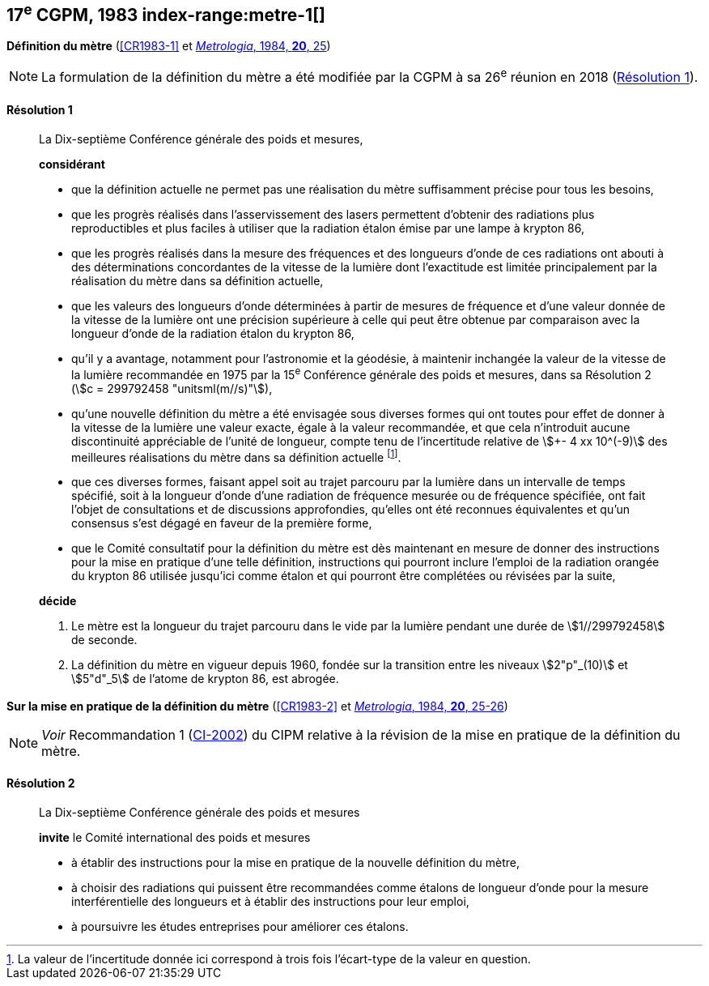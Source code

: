 [[cgpm17e1983]]
[%unnumbered]
== 17^e^ CGPM, 1983 index-range:metre-1[(((mètre (stem:["unitsml(m)"]))))]

[[cgpm17e1983r1]]
[%unnumbered]
=== {blank}

[.variant-title,type=quoted]
*Définition du mètre* (<<CR1983-1>> et <<Met_20_1_25,_Metrologia_, 1984, *20*, 25>>)

NOTE: La formulation de la définition du mètre a été
modifiée par la CGPM à sa 26^e^ réunion en 2018 (<<cgpm26th2018r1r1,Résolution 1>>).

[[cgpm17e1983r1r1]]
==== Résolution 1
____

La Dix-septième Conférence générale des poids et mesures,

*considérant*

* que la définition actuelle ne permet pas une réalisation du mètre suffisamment précise pour
tous les besoins,
* que les progrès réalisés dans l’asservissement des lasers permettent d’obtenir des radiations
plus reproductibles et plus faciles à utiliser que la radiation étalon émise par une lampe à
krypton 86,
(((longueur)))

* que les progrès réalisés dans la mesure des fréquences et des longueurs d’onde de ces
radiations ont abouti à des déterminations concordantes de la vitesse de la lumière dont
l’exactitude est limitée principalement par la réalisation du mètre dans sa définition actuelle,
* que les valeurs des longueurs d’onde déterminées à partir de mesures de fréquence et d’une
valeur donnée de la vitesse de la lumière ont une précision supérieure à celle qui peut être
obtenue par comparaison avec la longueur d’onde de la radiation étalon du krypton 86,
* qu’il y a avantage, notamment pour l’astronomie et la géodésie, à maintenir inchangée la valeur
de la vitesse de la lumière recommandée en 1975 par la 15^e^ Conférence générale des poids et
mesures, dans sa Résolution 2 (stem:[c = 299792458 "unitsml(m//s)"]),
* qu’une nouvelle définition du mètre a été envisagée sous diverses formes qui ont toutes pour
effet de donner à la vitesse de la lumière une valeur exacte, égale à la valeur recommandée, et
que cela n’introduit aucune dis((continuité)) appréciable de l’unité de ((longueur)), compte tenu de
l’incertitude relative de stem:[+- 4 xx 10^(-9)] des meilleures réalisations du mètre dans sa définition
actuelle footnote:[La valeur de l’incertitude donnée ici correspond à
trois fois l’écart-type de la valeur en question.].
* que ces diverses formes, faisant appel soit au trajet parcouru par la lumière dans un intervalle
de temps spécifié, soit à la ((longueur)) d’onde d’une radiation de fréquence mesurée ou de
fréquence spécifiée, ont fait l’objet de consultations et de discussions approfondies, qu’elles ont
été reconnues équivalentes et qu’un consensus s’est dégagé en faveur de la première forme,
* que le Comité consultatif pour la définition du mètre est dès maintenant en mesure de donner
des instructions pour la mise en pratique d’une telle définition, instructions qui pourront inclure
l’emploi de la radiation orangée du krypton 86 utilisée jusqu’ici comme étalon et qui pourront
être complétées ou révisées par la suite,

*décide*

. Le mètre est la ((longueur)) du trajet parcouru dans le vide par la lumière pendant une durée de
stem:[1//299792458] de seconde.

. La définition du mètre en vigueur depuis 1960, fondée sur la transition entre les niveaux stem:[2"p"_(10)]
et stem:[5"d"_5] de l’atome de krypton 86, est abrogée.
____



=== {blank}

[.variant-title,type=quoted]
*Sur la mise en pratique de la définition du mètre* (<<CR1983-2>> et <<Met_20_1_25,_Metrologia_, 1984, *20*, 25-26>>)

NOTE: _Voir_ Recommandation 1 (<<cipm2002r1r1,CI-2002>>) du CIPM relative à la révision de la mise en pratique de la
définition du mètre.

==== Résolution 2
____

La Dix-septième Conférence générale des poids et mesures

*invite* le Comité international des poids et mesures

* à établir des instructions pour la mise en pratique de la nouvelle définition du mètre,
* à choisir des radiations qui puissent être recommandées comme étalons de ((longueur)) d’onde
pour la mesure interférentielle des longueurs et à établir des instructions pour leur emploi,
* à poursuivre les études entreprises pour améliorer ces étalons. [[metre-1]]
____
